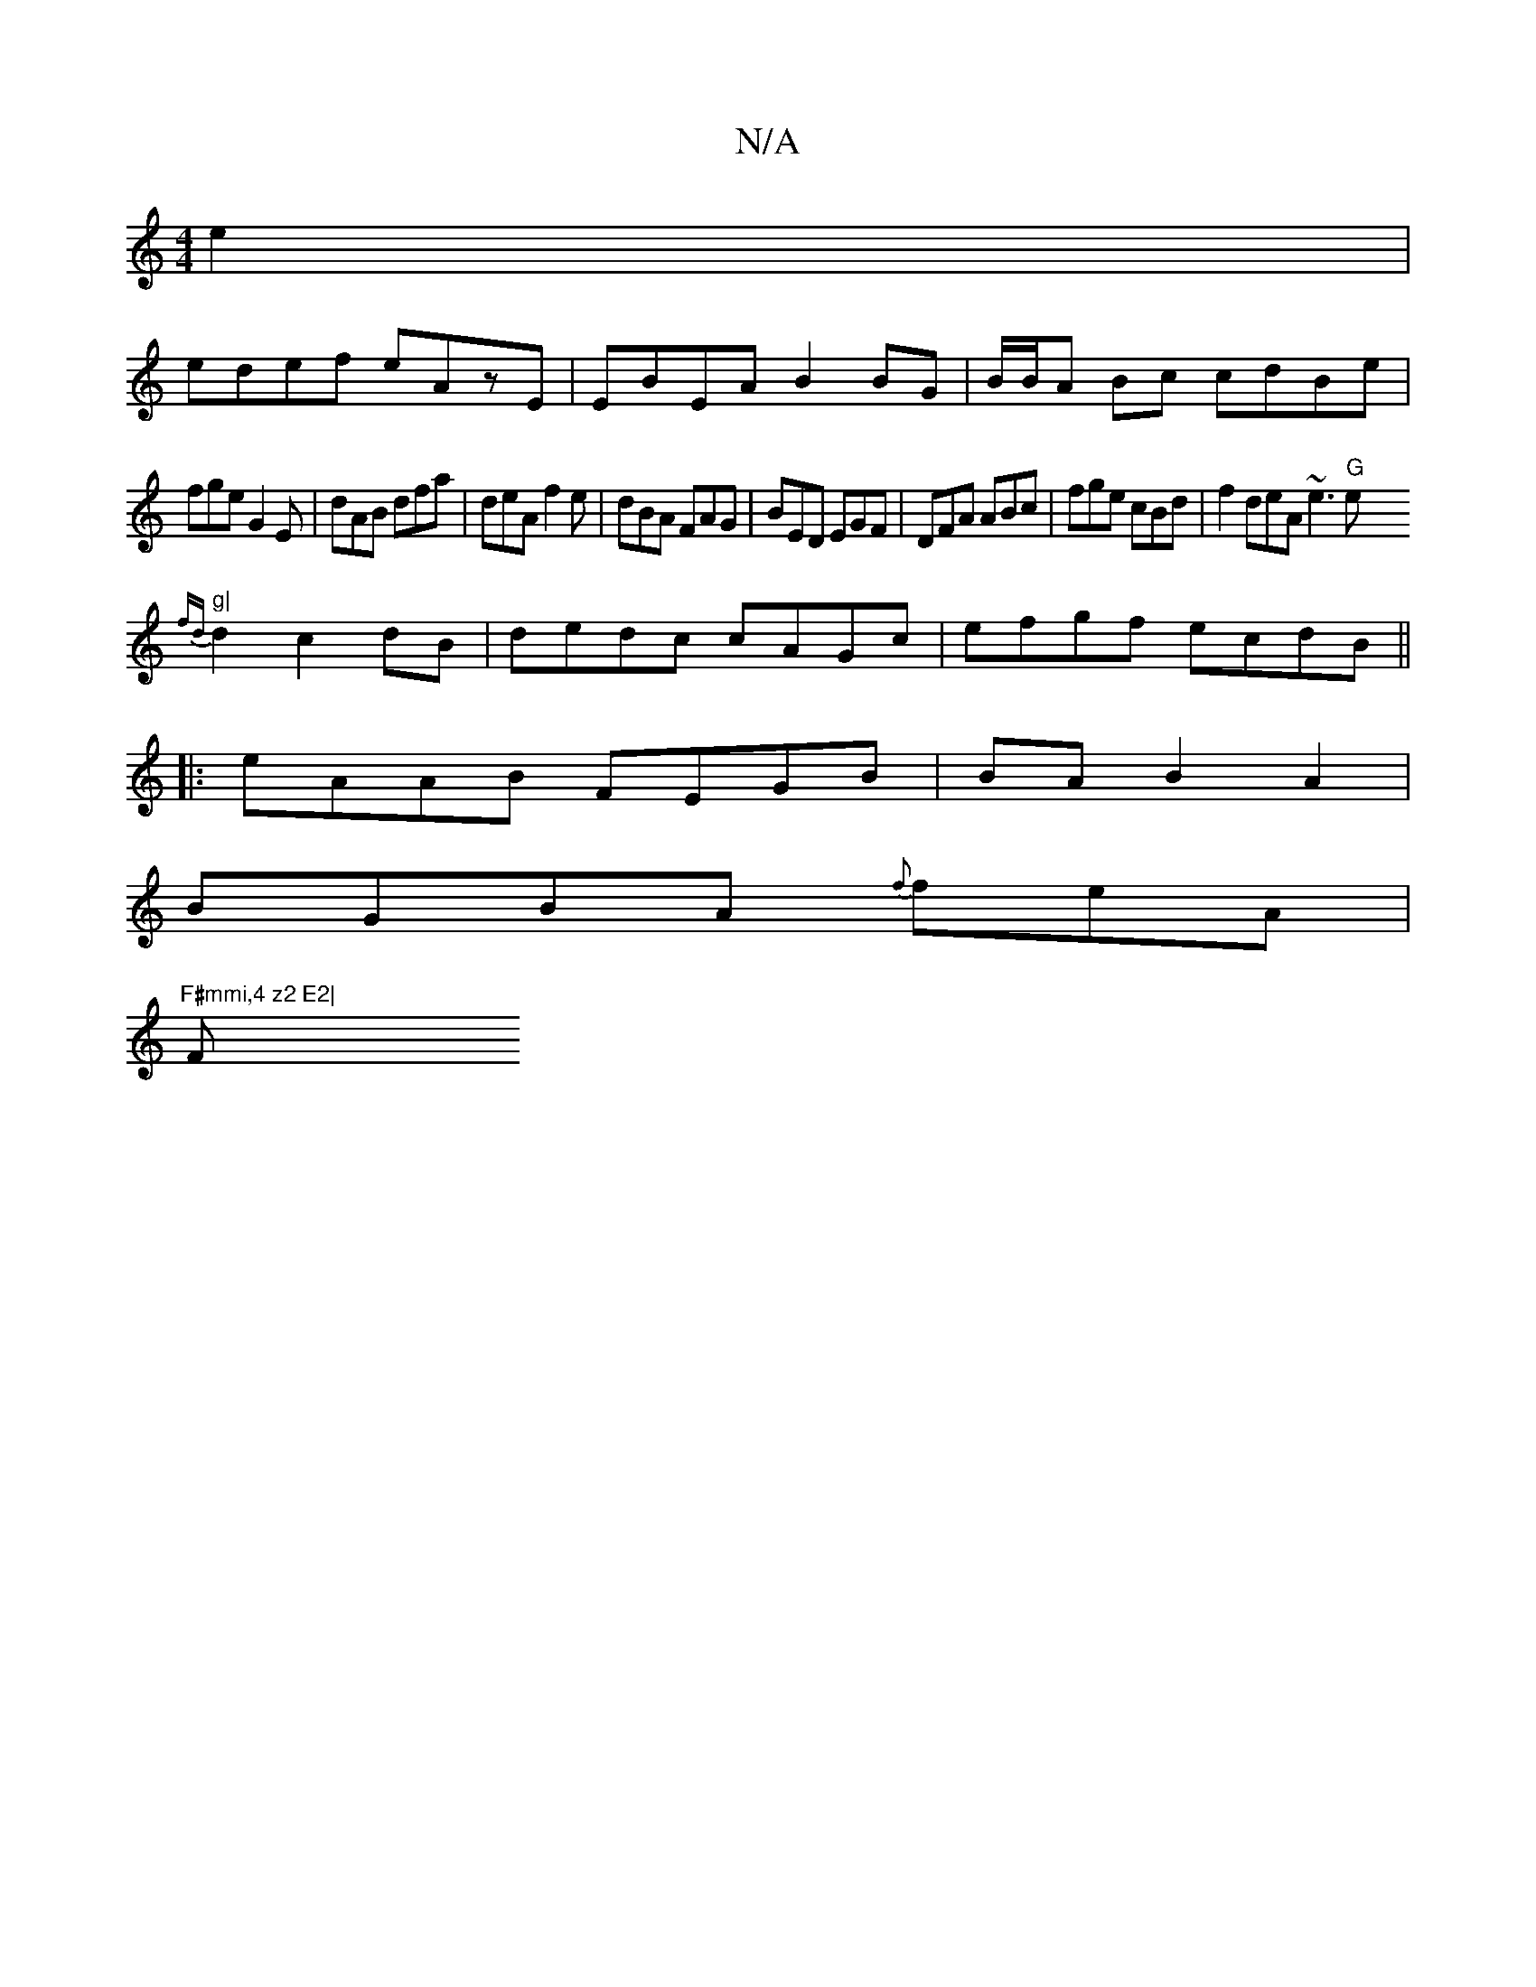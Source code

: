 X:1
T:N/A
M:4/4
R:N/A
K:Cmajor
e2|
edef eAzE|EBEA B2 BG|B/B/A Bc cdBe|
fge G2E| dAB dfa|deA f2e |dBA FAG|BED EGF|DFA ABc|fge cBd|f2deA ~e3 "G"e"g|
{fd}d2 c2dB|dedc cAGc|efgf ecdB||
|:eAAB FEGB|BAB2A2 |
BGBA {f}feA|"F#mmi,4 z2 E2|
F